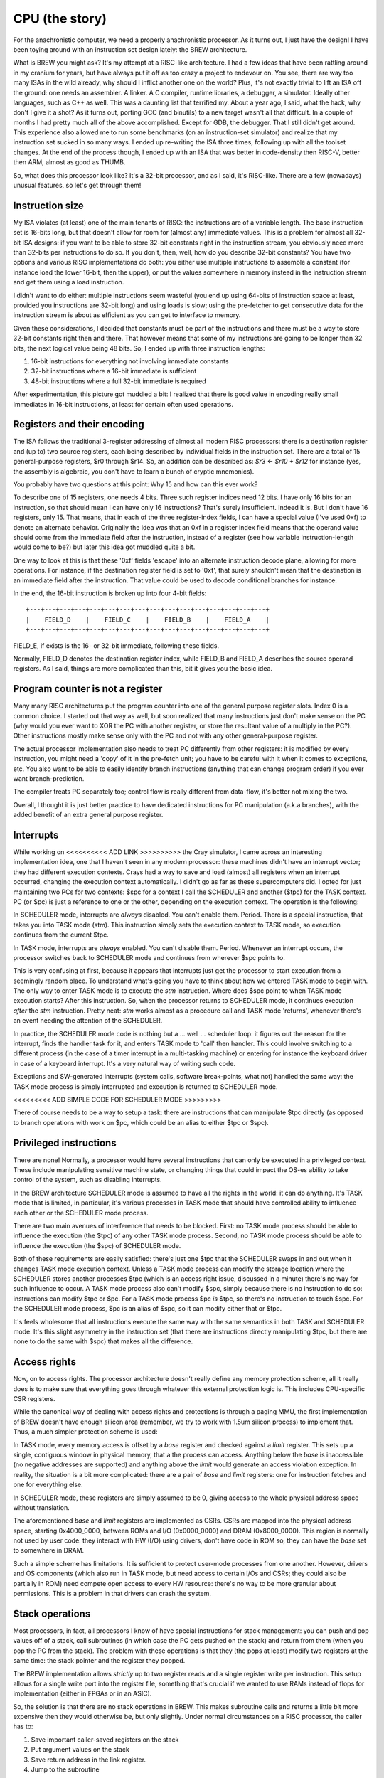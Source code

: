 CPU (the story)
===============

For the anachronistic computer, we need a properly anachronistic processor. As it turns out, I just have the design! I have been toying around with an instruction set design lately: the BREW architecture.

What is BREW you might ask? It's my attempt at a RISC-like architecture. I had a few ideas that have been rattling around in my cranium for years, but have always put it off as too crazy a project to endevour on. You see, there are way too many ISAs in the wild already, why should I inflict another one on the world? Plus, it's not exactly trivial to lift an ISA off the ground: one needs an assembler. A linker. A C compiler, runtime libraries, a debugger, a simulator. Ideally other languages, such as C++ as well. This was a daunting list that terrified my. About a year ago, I said, what the hack, why don't I give it a shot? As it turns out, porting GCC (and binutils) to a new target wasn't all that difficult. In a couple of months I had pretty much all of the above accomplished. Except for GDB, the debugger. That I still didn't get around. This experience also allowed me to run some benchmarks (on an instruction-set simulator) and realize that my instruction set sucked in so many ways. I ended up re-writing the ISA three times, following up with all the toolset changes. At the end of the process though, I ended up with an ISA that was better in code-density then RISC-V, better then ARM, almost as good as THUMB.

So, what does this processor look like? It's a 32-bit processor, and as I said, it's RISC-like. There are a few (nowadays) unusual features, so let's get through them!

Instruction size
~~~~~~~~~~~~~~~~

My ISA violates (at least) one of the main tenants of RISC: the instructions are of a variable length. The base instruction set is 16-bits long, but that doesn't allow for room for (almost any) immediate values. This is a problem for almost all 32-bit ISA designs: if you want to be able to store 32-bit constants right in the instruction stream, you obviously need more than 32-bits per instructions to do so. If you don't, then, well, how do you describe 32-bit constants? You have two options and various RISC implementations do both: you either use multiple instructions to assemble a constant (for instance load the lower 16-bit, then the upper), or put the values somewhere in memory instead in the instruction stream and get them using a load instruction.

I didn't want to do either: multiple instructions seem wasteful (you end up using 64-bits of instruction space at least, provided you instructions are 32-bit long) and using loads is slow; using the pre-fetcher to get consecutive data for the instruction stream is about as efficient as you can get to interface to memory.

Given these considerations, I decided that constants must be part of the instructions and there must be a way to store 32-bit constants right then and there. That however means that some of my instructions are going to be longer than 32 bits, the next logical value being 48 bits. So, I ended up with three instruction lengths:

1. 16-bit instructions for everything not involving immediate constants
2. 32-bit instructions where a 16-bit immediate is sufficient
3. 48-bit instructions where a full 32-bit immediate is required

After experimentation, this picture got muddled a bit: I realized that there is good value in encoding really small immediates in 16-bit instructions, at least for certain often used operations.

Registers and their encoding
~~~~~~~~~~~~~~~~~~~~~~~~~~~~

The ISA follows the traditional 3-register addressing of almost all modern RISC processors: there is a destination register and (up to) two source registers, each being described by individual fields in the instruction set. There are a total of 15 general-purpose registers, $r0 through $r14. So, an addition can be described as: `$r3 <- $r10 + $r12` for instance (yes, the assembly is algebraic, you don't have to learn a bunch of cryptic mnemonics).

You probably have two questions at this point: Why 15 and how can this ever work?

To describe one of 15 registers, one needs 4 bits. Three such register indices need 12 bits. I have only 16 bits for an instruction, so that should mean I can have only 16 instructions? That's surely insufficient. Indeed it is. But I don't have 16 registers, only 15. That means, that in each of the three register-index fields, I can have a special value (I've used 0xf) to denote an alternate behavior. Originally the idea was that an 0xf in a register index field means that the operand value should come from the immediate field after the instruction, instead of a register (see how variable instruction-length would come to be?) but later this idea got muddled quite a bit.

One way to look at this is that these '0xf' fields 'escape' into an alternate instruction decode plane, allowing for more operations. For instance, if the destination register field is set to '0xf', that surely shouldn't mean that the destination is an immediate field after the instruction. That value could be used to decode conditional branches for instance.

In the end, the 16-bit instruction is broken up into four 4-bit fields::

    +---+---+---+---+---+---+---+---+---+---+---+---+---+---+---+---+
    |    FIELD_D    |    FIELD_C    |    FIELD_B    |    FIELD_A    |
    +---+---+---+---+---+---+---+---+---+---+---+---+---+---+---+---+

FIELD_E, if exists is the 16- or 32-bit immediate, following these fields.

Normally, FIELD_D denotes the destination register index, while FIELD_B and FIELD_A describes the source operand registers. As I said, things are more complicated than this, bit it gives you the basic idea.

Program counter is not a register
~~~~~~~~~~~~~~~~~~~~~~~~~~~~~~~~~

Many many RISC architectures put the program counter into one of the general purpose register slots. Index 0 is a common choice. I started out that way as well, but soon realized that many instructions just don't make sense on the PC (why would you ever want to XOR the PC with another register, or store the resultant value of a multiply in the PC?). Other instructions mostly make sense only with the PC and not with any other general-purpose register.

The actual processor implementation also needs to treat PC differently from other registers: it is modified by every instruction, you might need a 'copy' of it in the pre-fetch unit; you have to be careful with it when it comes to exceptions, etc. You also want to be able to easily identify branch instructions (anything that can change program order) if you ever want branch-prediction.

The compiler treats PC separately too; control flow is really different from data-flow, it's better not mixing the two.

Overall, I thought it is just better practice to have dedicated instructions for PC manipulation (a.k.a branches), with the added benefit of an extra general purpose register.

Interrupts
~~~~~~~~~~

While working on <<<<<<<<<< ADD LINK >>>>>>>>>> the Cray simulator, I came across an interesting implementation idea, one that I haven't seen in any modern processor: these machines didn't have an interrupt vector; they had different execution contexts. Crays had a way to save and load (almost) all registers when an interrupt occurred, changing the execution context automatically. I didn't go as far as these supercomputers did. I opted for just maintaining two PCs for two contexts: $spc for a context I call the SCHEDULER and another ($tpc) for the TASK context. PC (or $pc) is just a reference to one or the other, depending on the execution context. The operation is the following:

In SCHEDULER mode, interrupts are *always* disabled. You can't enable them. Period. There is a special instruction, that takes you into TASK mode (stm). This instruction simply sets the execution context to TASK mode, so execution continues from the current $tpc.

In TASK mode, interrupts are *always* enabled. You can't disable them. Period. Whenever an interrupt occurs, the processor switches back to SCHEDULER mode and continues from wherever $spc points to.

This is very confusing at first, because it appears that interrupts just get the processor to start execution from a seemingly random place. To understand what's going you have to think about how we entered TASK mode to begin with. The only way to enter TASK mode is to execute the `stm` instruction. Where does $spc point to when TASK mode execution starts? After this instruction. So, when the processor returns to SCHEDULER mode, it continues execution *after* the `stm` instruction. Pretty neat: `stm` works almost as a procedure call and TASK mode 'returns', whenever there's an event needing the attention of the SCHEDULER.

In practice, the SCHEDULER mode code is nothing but a ... well ... scheduler loop: it figures out the reason for the interrupt, finds the handler task for it, and enters TASK mode to 'call' then handler. This could involve switching to a different process (in the case of a timer interrupt in a multi-tasking machine) or entering for instance the keyboard driver in case of a keyboard interrupt. It's a very natural way of writing such code.

Exceptions and SW-generated interrupts (system calls, software break-points, what not) handled the same way: the TASK mode process is simply interrupted and execution is returned to SCHEDULER mode.

<<<<<<<<< ADD SIMPLE CODE FOR SCHEDULER MODE >>>>>>>>>

There of course needs to be a way to setup a task: there are instructions that can manipulate $tpc directly (as opposed to branch operations with work on $pc, which could be an alias to either $tpc or $spc).

Privileged instructions
~~~~~~~~~~~~~~~~~~~~~~~

There are none! Normally, a processor would have several instructions that can only be executed in a privileged context. These include manipulating sensitive machine state, or changing things that could impact the OS-es ability to take control of the system, such as disabling interrupts.

In the BREW architecture SCHEDULER mode is assumed to have all the rights in the world: it can do anything. It's TASK mode that is limited, in particular, it's various processes in TASK mode that should have controlled ability to influence each other or the SCHEDULER mode process.

There are two main avenues of interference that needs to be blocked. First: no TASK mode process should be able to influence the execution (the $tpc) of any other TASK mode process. Second, no TASK mode process should be able to influence the execution (the $spc) of SCHEDULER mode.

Both of these requirements are easily satisfied: there's just one $tpc that the SCHEDULER swaps in and out when it changes TASK mode execution context. Unless a TASK mode process can modify the storage location where the SCHEDULER stores another processes $tpc (which is an access right issue, discussed in a minute) there's no way for such influence to occur. A TASK mode process also can't modify $spc, simply because there is no instruction to do so: instructions can modify $tpc or $pc. For a TASK mode process $pc *is* $tpc, so there's no instruction to touch $spc. For the SCHEDULER mode process, $pc is an alias of $spc, so it can modify either that or $tpc.

It's feels wholesome that all instructions execute the same way with the same semantics in both TASK and SCHEDULER mode. It's this slight asymmetry in the instruction set (that there are instructions directly manipulating $tpc, but there are none to do the same with $spc) that makes all the difference.

Access rights
~~~~~~~~~~~~~

Now, on to access rights. The processor architecture doesn't really define any memory protection scheme, all it really does is to make sure that everything goes through whatever this external protection logic is. This includes CPU-specific CSR registers.

While the canonical way of dealing with access rights and protections is through a paging MMU, the first implementation of BREW doesn't have enough silicon area (remember, we try to work with 1.5um silicon process) to implement that. Thus, a much simpler protection scheme is used:

In TASK mode, every memory access is offset by a `base` register and checked against a `limit` register. This sets up a single, contiguous window in physical memory, that a the process can access. Anything below the `base` is inaccessible (no negative addresses are supported) and anything above the `limit` would generate an access violation exception. In reality, the situation is a bit more complicated: there are a pair of `base` and `limit` registers: one for instruction fetches and one for everything else.

In SCHEDULER mode, these registers are simply assumed to be 0, giving access to the whole physical address space without translation.

The aforementioned `base` and `limit` registers are implemented as CSRs. CSRs are mapped into the physical address space, starting 0x4000_0000, between ROMs and I/O (0x0000_0000) and DRAM (0x8000_0000). This region is normally not used by user code: they interact with HW (I/O) using drivers, don't have code in ROM so, they can have the `base` set to somewhere in DRAM.

Such a simple scheme has limitations. It is sufficient to protect user-mode processes from one another. However, drivers and OS components (which also run in TASK mode, but need access to certain I/Os and CSRs; they could also be partially in ROM) need compete open access to every HW resource: there's no way to be more granular about permissions. This is a problem in that drivers can crash the system.

Stack operations
~~~~~~~~~~~~~~~~

Most processors, in fact, all processors I know of have special instructions for stack management: you can push and pop values off of a stack, call subroutines (in which case the PC gets pushed on the stack) and return from them (when you pop the PC from the stack). The problem with these operations is that they (the pops at least) modify two registers at the same time: the stack pointer and the register they popped.

The BREW implementation allows *strictly* up to two register reads and a single register write per instruction. This setup allows for a single write port into the register file, something that's crucial if we wanted to use RAMs instead of flops for implementation (either in FPGAs or in an ASIC).

So, the solution is that there are no stack operations in BREW. This makes subroutine calls and returns a little bit more expensive then they would otherwise be, but only slightly. Under normal circumstances on a RISC processor, the caller has to:

1. Save important caller-saved registers on the stack
2. Put argument values on the stack
3. Save return address in the link register.
4. Jump to the subroutine

At this point, the callee:

1. Sets up the stack-frame, but modifying the frame pointer
2. Save the link register value

On return the reverse needs to happen. This is several instructions and clock cycles, especially on a machine without (efficient) caches.

If no pushes and pulls are supported, really the only thing that needs to be included is a single, manual modification of the stack pointer. That's one extra instruction in the long instruction stream, something that doesn't touch memory and thus significantly faster then what's already there.

I suppose one other thing that stack-operations help with is the automatic addressing. The BREW processor has register-offset indirect addressing for every load/store operation kind, which not only helps with subroutine calls but also very important for local variables as well as struct-member accesses. Supporting this is much better bang for the buck then the stack operations and either their multi-cycle behavior or second write port.

There are special, 16-bit load/store instructions that work with `$r0` and `$r1` as their base-register. These instructions, combined with the ABI that designates these two registers as the stack and frame pointer respectively makes code very compact, almost as compact as the ARM THUMB ISA. (Note that THUMB only supports 8 general purpose registers, we have 14, so we can handle register pressure better and generate less spills into the stack.)

Unimplemented features
~~~~~~~~~~~~~~~~~~~~~~

There are several features of the original BREW concept that the current implementation doesn't support. These are either things that I deemed too complex for the target technology (and era) or things that I'm on the fence on at the moment.

Memory model operations
-----------------------

In a more complex processor, especially in a multi-core system memory model is a big problem. Write queues, instruction and data-caches, out-of-order execution all mess with the real order of memory operations compared to the SW-apparent one. The BREW architecture has support for 'load-acquire' 'store-release' model of synchronization primitives. It has support for various fence instructions and cache-invalidation operations. None of this makes sense in a single-processor, in-order, cache-less processor, which this simple design is. So these operations either revert to regular loads and stores or just don't do anything.

Floating point operations
-------------------------

Floating point support would be nice, of course, but not within the silicon complexity constraints of the early '80s. This feature must go.

Multiple Load-Stores
--------------------

This is a new idea that I'm toying with: would it be too difficult to add a pair of (multi-cycle) instructions that could load and store any combination of registers? This goes against the RISC approach, it's clearly a complex concept. However, ARM has it and for good reason: it collapses function prologs and epilogs, results in very compact code and - if implemented properly - results in pretty nice memory access patterns with high efficiencies. I have found a right-sized hole in the instruction space to fit these instructions in, but the implementation complexity is rather high. I'm not yet sure if it's worth to have them, I probably need to model it first.

Register Types
--------------

This is probably the most controversial feature of BREW, something that I haven't seen in any other processor (maybe for good reasons). The idea is that along with every register value, the processor maintains the type of the data stored in that register. This type can be set by a set of instructions and - crucially - used by the processor to determine the semantics of various operations. For instance, the operation `$r4 <- $r5 + $r6` could mean an integer addition if `$r5` and `$r6` hold integer values, but the same bit-pattern can mean a floating-point addition if the source operand types set as such. There are many many corner-cases to be ironed out (what if `$r5` is a float and `$r6` is an integer?) but that is mostly just a set of decisions to be made.

Another big problem is that now on function entry/return not only register values, but their types will need to be saved and restored. I have instructions that can handle this, but the previously mentioned multiple load-store operations would shine in this aspect: they can handle the type load/store aspect right then and there.

Yet another problem is compiler support: I don't know how to explain this behavior to GCC: that it can use *any* register as a floating-point one, but really shouldn't: it should try to group operations and register-assignments by type: type-changes are extra instructions, so should be avoided. But now, the register-allocator would need to be type-aware.

Finally, there's the question of how to build a high(er) performance processor with this feature? You see, the problem is that the execution-unit selection can't be done until the source operand types are known. This on the surface would mean that out-of-order execution would be really difficult. The saving-grace though is this: the result type of an operation is known right when the source operand types are determined. So, even though the *values* of the registers might come several clock cycles later, the *type* of those values can be known immediately and scheduling of operations to execution units (and queues) can continue. The complexity of

Extension groups
----------------

There are several holes in the instruction set, that can be used to extend the ISA in the future. Some of these are already called for for more complex operations (linear interpolation is one example).




 I will use that, mostly because ... why not? It's a riff on a variable-instruction-length RISC architecture, which straddles the divide that started to emerge around that time in CPU architecture. In that sense it fits right in. It's also a 32-bit ISA with a 16-bit instruction encoding, something that would have been rather more appealing in those memory-constrained days. It highly depends on an MMU, which I don't think I can afford, so something more simplistic, probably a Cray-style base+limit-based protection scheme would need to be used. It also depends highly on memory-mapped I/O, which - as we will see - is good for pin-count reduction.

The ISA is described in isa.txt, but there are changes to be made for this core:
 - No fence or cache invalidation
 - No extension groups
 - No types, everything is INT32
 - No floating point ops (especially in unary group)
 - No type overrides loads or stores
 - No $rD <- sum $rA
 - No barrel shifter or multiplier: these are multi-cycle operations
 - No lane-swizzle
 - No synchronization (load-acquire; store-release) - these are probably simple regular load/stores

The implementation is also rather simplified:
 - No iCache or dCache. An instruction buffer would be nice, but maybe not even that
 - No decoupled front-end
 - No store-queue
 - No re-order queue (multi-cycle instructions stall)

Now on to pinout: can we fit this 32-bit micro into only 40 pins? We of course can't afford a 32-bit external bus, but how about 16-bits? That would play nicely with the instruction set: most of the instructions are either 16-bits long or 16-bits, followed by another 16-bit constant field.

One thing that annoyed me a lot every time I looked at schematics of these early machines was the interface to DRAM. When I tried to design my own, I also have found the problem very annoying. Now, looking back, it's not only that: it's also very inefficient. Since the muxing of the address bus required two cycles, but since it was almost exclusively done with discrete logic, there was no advantage to reading adjacent words. This was probably fine in the C64 era when memory was so much faster then either video or CPU, but certainly not in the 16- or 32-bit era. Amiga needed two banks of memory to get around the problem. The Macintosh could only really support black-and-white graphics. Yet, many processors (Intel, I'm looking at you) *did* have a multiplexed bus. It's just that they multiplexed data and address on top of each other. So, what if we've multiplexed addresses on top of each other, exactly as DRAM would need it? It would not only reduce pin-count on the CPU (or any bus-master, really) but would also make it possible to directly attach DRAM to these devices. So, how would it work?

Let's say we have the following address-bus muxing:

======== =========== ============
Pin      First cycle Second cycle
======== =========== ============
A8_0     A8          A0
A9_1     A9          A1
A10_2    A10         A2
A11_3    A11         A3
A12_4    A12         A4
A13_5    A13         A5
A14_6    A14         A6
A15_7    A15         A7
A17_16   A17         A16
A19_18   A19         A18
======== =========== ============

This allows for the use of 64kbit DRAMs all the way up to 4Mbit devices. That really carries us through the '80s: the 16Mbit DRAM was introduced in '91. If our little line of machines was still alive by then, we would certainly have revved the CPU for something more capable with more pins, most likely with the full 32-bit address bus exposed. So this is fine.

The external address space is 8MByte, but only 4MByte is available (directly) for DRAMs in two banks. That would work for 8 chips of 1Mbitx4 configuration, or even a single 1Mbitx16 chip.

The full pin-list is as follows:

========== ======== ===========
Pin Number Pin Name Description
========== ======== ===========
1          A8_0     Multiplexed address bus
2          A9_1     Multiplexed address bus
3          A10_2    Multiplexed address bus
4          A11_3    Multiplexed address bus
5          A12_4    Multiplexed address bus
6          A13_5    Multiplexed address bus
7          A14_6    Multiplexed address bus
8          A15_7    Multiplexed address bus
9          A17_16   Multiplexed address bus
10         A19_18   Multiplexed address bus
11         D0       Data bus
12         D1       Data bus
13         D2       Data bus
14         D3       Data bus
15         D4       Data bus
16         D5       Data bus
17         D6       Data bus
18         D7       Data bus
19         D8       Data bus
20         D9       Data bus
21         D10      Data bus
22         D11      Data bus
23         D12      Data bus
24         D13      Data bus
25         D14      Data bus
26         D15      Data bus
27         nRAS_B0  Active low row-select, bank 0
28         nRAS_B1  Active low row-select, bank 1
29         nLCAS    Active low column select, lower byte
30         nUCAS    Active low column select, upper byte
31         nNREN    Active low non-DRAM bus cycle qualifier
32         nWE      Active low write-enable
33         CLK      Clock input
34         nRST     Active low reset input
35         nINT     Active low interrupt input
36         nBREQ    Active low bus-request input
37         nBGRANT  Active low bus-grant output
38         nWAIT    Active low wait-state input
39         VCC      Power input
40         GND      Ground input
========== ======== ===========

To meet timing requirements on the DRAM interface, DRAM chips *directly* interfaced to the processor. No address decode, no latches, no buffers can be in between,

For other devices on the bus, `nLCAS` and `nUCAS` can still work as a byte-select/enable signal. We need another RAS-style qualifier to know that we need to latch the address and start decoding. That's `nNREN` above.

To fit in the 40-pin package, we needed to limit the addressable memory quite a bit. This is not a problem for an early '80-s machine, but for the next iteration (and FPM DRAM support) we will have to go up to a 44-pin package. This allows:

1. Two extra address lines to support 4Mx1 or even 16Mx1 devices
2. Two extra nRAS_Bx signals to support two extra banks

These changes allow to support up to 32MBytes of RAM per bank for a total of 128MByte RAM.

DRAM decode
~~~~~~~~~~~

To support various DRAM sizes, the address decode regions for nRAS_Bx needs to be programmable. They all are qualified by A31, that is they belong to the upper 2GB of the total address space. However, which address bits are used to select between nRAS_Bx has to be programmable, otherwise it can't be guaranteed that DRAM banks create a contiguous space.

This programming can be done at boot time, while testing for memory sizes: the default decode should allow for very large DRAM banks, and by testing for aliasing, the right boundary can be selected.

.. note::
    The same programmability needs to exist in the DMA controller too.

Wait states
~~~~~~~~~~~

The CPU has three programmable address regions:

=============  ===========  ===========
Start address  End address  Description
=============  ===========  ===========
0x0000_0000    0x0003_ffff  ROM space
0x0004_0000    0x0007_ffff  I/O spaces
0x8000_0000    0xffff_ffff  DRAM space
=============  ===========  ===========

For each of these I/O spaces, a different number of wait-states can be programmed as a 4-bit value. The value 0 means 15 wait-states, other wise value N means N-1 wait-states. The register resets to 0.

Generations
-----------

Generation 1
~~~~~~~~~~~~

Very simple, 5- or 6-stage pipeline. No caches, maybe not even branch-prediction. If anything, everything is predicted not taken, i.e. straight line speculative execution. No write buffer, every memory access is stalling. Multiplies could be multi-cycle, if exist at all. Maybe even barrel-shifter is multi-cycle.

Integer-only ISA with no extension groups or prefix instructions.

The 6th stage (if needed) is there to make instruction decode close timing.

No MMU, only offset/length-based memory protection.

Target frequency is ~10MHz.

16-bit external bus.

Virtual market introduction ~'83.

Generation 2
~~~~~~~~~~~~

I think the most important improvement is going to be a very small iCache (maybe direct-mapped 1kB or something rather trivial) and a full MMU.

Target frequency is ~20MHz.

Maybe write-queues are making an appearance.

Support for FPM DRAM.

Virtual market introduction ~'86.

Generation 3
~~~~~~~~~~~~

32-bit external bus, introduction of DCache, probably more capable ICache. External bus is PCI-like, multiplexed 32-bit address-data. If possible, actually PCI.

Actually, PCI is a '92 thingy, so probably would be too early for this processor.

Memory controller goes off-chip, but adds EDO support. <-- this puts is to ~'95, so this is too early for that as well.

Write queues.

More adept branch-prediction.

Maybe types are introduced to support floating points. Still no vector ISA.

Not sure, but maybe de-coupled front-end?

Target frequency is ~33MHz

Virtual market introduction ~'90

Generation 4
~~~~~~~~~~~~

Memory controller moves back into processor, external bus remains PCI for peripherals only. PC100 SDRAM support <-- this puts us to '93.

De-coupled front-end, updated caches (probably write-back DCache).

Maybe introduction of some sort of coherency protocol for multi-processor systems.

Maybe introduction of vector types.

Re-order queues at the back-end, creation of independent execution units.

Target frequency is ~150MHz core, 33MHz front-end bus.

Virtual market introduction ~'93

Comparison
~~~~~~~~~~

A bit old, but a good idea for pricing of processors in the era:

http://www.bitsavers.org/components/edn/EDN-4th-annual-microprocessor-directory-Nov20-1977.pdf

8080: $10, 8085: $20
6502: $10
6800: $20
PIC1650/1655/1670: $20 (2500) $4 (100k)
Z80: $20

MIPS comparison
~~~~~~~~~~~~~~~

Source: https://en.wikipedia.org/wiki/Instructions_per_second

==============   ========   =========
Chip             Year       MIPS/MHz
==============   ========   =========
Intel 8088       1979       0.075
MC68000          1979       0.175
Intel 80286      1982       0.107
MC68010          1984       0.193
MC68020          1984       0.303
Intel 80386      1985       0.134
ARM2             1986       0.5
MC68040          1987       0.36
Intel 80486      1989       0.3
==============   ========   =========

I'm currently standing at 0.23, slightly better then the competition, but not enormously.

The *main* reason for us not being faster is that the memory bus is busy. At least that's what it appears to be.
Now, that's not to say, it's doing useful work: we might be constantly fetching stuff that we'll discard.

Synthesis results
~~~~~~~~~~~~~~~~~

Now that the V1 design is more or less complete, here are some stats:

Using the OpenRoad toolchain and sky130hd PDK, the core area is 0.16mm^2.

============== =============    ========  ==========================================================================================
Core die area   Fmax             Node      Comparison (source: https://en.wikipedia.org/wiki/Transistor_count#Transistor_density)
============== =============    ========  ==========================================================================================
0.16mm^2        100MHz           130nm
21mm^2          8.6MHz           1.5um     49mm^2 for 80286
36mm^2          6.5MHz           2um
85mm^2          4.3MHz           3um       60mm^2 for 80186; 33mm^2 for 8088
============== =============    ========  ==========================================================================================

According to http://www.bitsavers.org/components/rockwell/Trends_in_Microcomputer_Technology_1977.pdf people estimated 40,000mil^2 (62mm^2) dies to be economical in the early '80s. This is to say, that this processor would be rather cheap, if manufactured in 1.5 or 2u process nodes. 3u is not really feasible not just for die-size, but for speed reasons as well: 8-10MHz processors all only appeared in the 1.5u node. 3u node manufacturing tapped out at around 5MHz; too slow for our needs.

Timing-wise, the design seems to be closing at 100MHz (though I'm not quite sure about my constraints) at 130nm. If that's true, we are on target to hit about 8MHz in 1.5u. FPGA-based timing closure is all over the map, making me nervous about the accuracy of these results.

IO cells are apparently missing from the sky130 PDK. The gf180 PDF has them. Here's some data:

https://gf180mcu-pdk.readthedocs.io/en/latest/IPs/IO/gf180mcu_fd_io/features.html#cell-dimensions

Bond-pad guidlines are here:

https://gf180mcu-pdk.readthedocs.io/en/latest/physical_verification/design_manual/drm_09_2.html

From these, I'm guessing that a basic I/O pad is 350x75um large. My expectation is that this includes the bond-pad and that these sizes
won't change all that much with technology. This is a rather standard size, including power pins as well.

So, a 40-pin package would need 750x350um I/O region on each side. The chip would be 1350um x 1350um, the total I/O area (with corners) is 1.4mm^2. The core area is 0.56mm^2.

Our little core in 130nm would be totally I/O limited, but in our target node, I/O is a rounding error: the chip is totally core-limited.

https://lnf-wiki.eecs.umich.edu/wiki/Wire_bonding confirms that ~60ux60u bond pads are OK (they claim 75x75, but oh, well).

RAMs
~~~~

I finally have found a RAM example for the sky130 SDK: it's a 32x1024bit RAM (single-ported, 6T cells).

https://github.com/ShonTaware/SRAM_SKY130#openram-configuration-for-skywater-sky130-pdks

It's size is 0.534mm^2, closes timing at about 80MHz. Back-scaling it to 1.5u, gives us a scaling factor of 133:1.

Taking all of this, gives us 71mm^2 for this 32kbit SRAM or 0.00217mm^2/bit.

What if we wanted to add a 1kByte ICache to the system? That would take 17.78mm^2, just for the SRAM array. In other words, we can expect our die-area to double even with a single kB of ICache. So, no ICache for sure!
